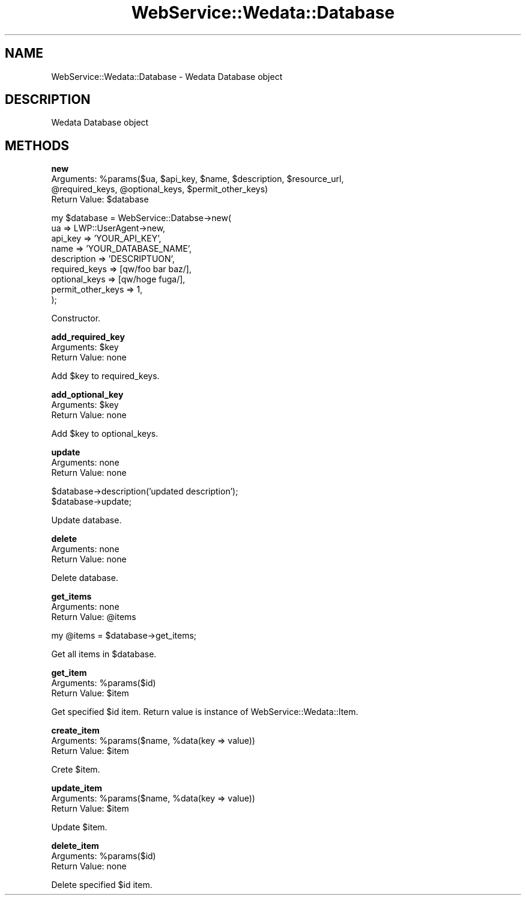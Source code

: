 .\" Automatically generated by Pod::Man v1.37, Pod::Parser v1.32
.\"
.\" Standard preamble:
.\" ========================================================================
.de Sh \" Subsection heading
.br
.if t .Sp
.ne 5
.PP
\fB\\$1\fR
.PP
..
.de Sp \" Vertical space (when we can't use .PP)
.if t .sp .5v
.if n .sp
..
.de Vb \" Begin verbatim text
.ft CW
.nf
.ne \\$1
..
.de Ve \" End verbatim text
.ft R
.fi
..
.\" Set up some character translations and predefined strings.  \*(-- will
.\" give an unbreakable dash, \*(PI will give pi, \*(L" will give a left
.\" double quote, and \*(R" will give a right double quote.  | will give a
.\" real vertical bar.  \*(C+ will give a nicer C++.  Capital omega is used to
.\" do unbreakable dashes and therefore won't be available.  \*(C` and \*(C'
.\" expand to `' in nroff, nothing in troff, for use with C<>.
.tr \(*W-|\(bv\*(Tr
.ds C+ C\v'-.1v'\h'-1p'\s-2+\h'-1p'+\s0\v'.1v'\h'-1p'
.ie n \{\
.    ds -- \(*W-
.    ds PI pi
.    if (\n(.H=4u)&(1m=24u) .ds -- \(*W\h'-12u'\(*W\h'-12u'-\" diablo 10 pitch
.    if (\n(.H=4u)&(1m=20u) .ds -- \(*W\h'-12u'\(*W\h'-8u'-\"  diablo 12 pitch
.    ds L" ""
.    ds R" ""
.    ds C` ""
.    ds C' ""
'br\}
.el\{\
.    ds -- \|\(em\|
.    ds PI \(*p
.    ds L" ``
.    ds R" ''
'br\}
.\"
.\" If the F register is turned on, we'll generate index entries on stderr for
.\" titles (.TH), headers (.SH), subsections (.Sh), items (.Ip), and index
.\" entries marked with X<> in POD.  Of course, you'll have to process the
.\" output yourself in some meaningful fashion.
.if \nF \{\
.    de IX
.    tm Index:\\$1\t\\n%\t"\\$2"
..
.    nr % 0
.    rr F
.\}
.\"
.\" For nroff, turn off justification.  Always turn off hyphenation; it makes
.\" way too many mistakes in technical documents.
.hy 0
.if n .na
.\"
.\" Accent mark definitions (@(#)ms.acc 1.5 88/02/08 SMI; from UCB 4.2).
.\" Fear.  Run.  Save yourself.  No user-serviceable parts.
.    \" fudge factors for nroff and troff
.if n \{\
.    ds #H 0
.    ds #V .8m
.    ds #F .3m
.    ds #[ \f1
.    ds #] \fP
.\}
.if t \{\
.    ds #H ((1u-(\\\\n(.fu%2u))*.13m)
.    ds #V .6m
.    ds #F 0
.    ds #[ \&
.    ds #] \&
.\}
.    \" simple accents for nroff and troff
.if n \{\
.    ds ' \&
.    ds ` \&
.    ds ^ \&
.    ds , \&
.    ds ~ ~
.    ds /
.\}
.if t \{\
.    ds ' \\k:\h'-(\\n(.wu*8/10-\*(#H)'\'\h"|\\n:u"
.    ds ` \\k:\h'-(\\n(.wu*8/10-\*(#H)'\`\h'|\\n:u'
.    ds ^ \\k:\h'-(\\n(.wu*10/11-\*(#H)'^\h'|\\n:u'
.    ds , \\k:\h'-(\\n(.wu*8/10)',\h'|\\n:u'
.    ds ~ \\k:\h'-(\\n(.wu-\*(#H-.1m)'~\h'|\\n:u'
.    ds / \\k:\h'-(\\n(.wu*8/10-\*(#H)'\z\(sl\h'|\\n:u'
.\}
.    \" troff and (daisy-wheel) nroff accents
.ds : \\k:\h'-(\\n(.wu*8/10-\*(#H+.1m+\*(#F)'\v'-\*(#V'\z.\h'.2m+\*(#F'.\h'|\\n:u'\v'\*(#V'
.ds 8 \h'\*(#H'\(*b\h'-\*(#H'
.ds o \\k:\h'-(\\n(.wu+\w'\(de'u-\*(#H)/2u'\v'-.3n'\*(#[\z\(de\v'.3n'\h'|\\n:u'\*(#]
.ds d- \h'\*(#H'\(pd\h'-\w'~'u'\v'-.25m'\f2\(hy\fP\v'.25m'\h'-\*(#H'
.ds D- D\\k:\h'-\w'D'u'\v'-.11m'\z\(hy\v'.11m'\h'|\\n:u'
.ds th \*(#[\v'.3m'\s+1I\s-1\v'-.3m'\h'-(\w'I'u*2/3)'\s-1o\s+1\*(#]
.ds Th \*(#[\s+2I\s-2\h'-\w'I'u*3/5'\v'-.3m'o\v'.3m'\*(#]
.ds ae a\h'-(\w'a'u*4/10)'e
.ds Ae A\h'-(\w'A'u*4/10)'E
.    \" corrections for vroff
.if v .ds ~ \\k:\h'-(\\n(.wu*9/10-\*(#H)'\s-2\u~\d\s+2\h'|\\n:u'
.if v .ds ^ \\k:\h'-(\\n(.wu*10/11-\*(#H)'\v'-.4m'^\v'.4m'\h'|\\n:u'
.    \" for low resolution devices (crt and lpr)
.if \n(.H>23 .if \n(.V>19 \
\{\
.    ds : e
.    ds 8 ss
.    ds o a
.    ds d- d\h'-1'\(ga
.    ds D- D\h'-1'\(hy
.    ds th \o'bp'
.    ds Th \o'LP'
.    ds ae ae
.    ds Ae AE
.\}
.rm #[ #] #H #V #F C
.\" ========================================================================
.\"
.IX Title "WebService::Wedata::Database 3"
.TH WebService::Wedata::Database 3 "2008-04-20" "perl v5.8.8" "User Contributed Perl Documentation"
.SH "NAME"
WebService::Wedata::Database \- Wedata Database object
.SH "DESCRIPTION"
.IX Header "DESCRIPTION"
Wedata Database object
.SH "METHODS"
.IX Header "METHODS"
.Sh "new"
.IX Subsection "new"
.ie n .IP "Arguments: %param\fRs($ua, \f(CW$api_key\fR, \f(CW$name\fR, \f(CW$description\fR, \f(CW$resource_url\fR, \f(CW@required_keys\fR, \f(CW@optional_keys\fR, \f(CW$permit_other_keys)" 4
.el .IP "Arguments: \f(CW%param\fRs($ua, \f(CW$api_key\fR, \f(CW$name\fR, \f(CW$description\fR, \f(CW$resource_url\fR, \f(CW@required_keys\fR, \f(CW@optional_keys\fR, \f(CW$permit_other_keys\fR)" 4
.IX Item "Arguments: %params($ua, $api_key, $name, $description, $resource_url, @required_keys, @optional_keys, $permit_other_keys)"
.PD 0
.ie n .IP "Return Value: $database" 4
.el .IP "Return Value: \f(CW$database\fR" 4
.IX Item "Return Value: $database"
.PD
.PP
.Vb 9
\&  my $database = WebService::Databse->new(
\&      ua => LWP::UserAgent->new,
\&      api_key => 'YOUR_API_KEY',
\&      name => 'YOUR_DATABASE_NAME',
\&      description => 'DESCRIPTUON',
\&      required_keys => [qw/foo bar baz/],
\&      optional_keys => [qw/hoge fuga/],
\&      permit_other_keys => 1,
\&  );
.Ve
.PP
Constructor.
.Sh "add_required_key"
.IX Subsection "add_required_key"
.ie n .IP "Arguments: $key" 4
.el .IP "Arguments: \f(CW$key\fR" 4
.IX Item "Arguments: $key"
.PD 0
.IP "Return Value: none" 4
.IX Item "Return Value: none"
.PD
.PP
Add \f(CW$key\fR to required_keys.
.Sh "add_optional_key"
.IX Subsection "add_optional_key"
.ie n .IP "Arguments: $key" 4
.el .IP "Arguments: \f(CW$key\fR" 4
.IX Item "Arguments: $key"
.PD 0
.IP "Return Value: none" 4
.IX Item "Return Value: none"
.PD
.PP
Add \f(CW$key\fR to optional_keys.
.Sh "update"
.IX Subsection "update"
.IP "Arguments: none" 4
.IX Item "Arguments: none"
.PD 0
.IP "Return Value: none" 4
.IX Item "Return Value: none"
.PD
.PP
.Vb 2
\&  $database->description('updated description');
\&  $database->update;
.Ve
.PP
Update database.
.Sh "delete"
.IX Subsection "delete"
.IP "Arguments: none" 4
.IX Item "Arguments: none"
.PD 0
.IP "Return Value: none" 4
.IX Item "Return Value: none"
.PD
.PP
Delete database.
.Sh "get_items"
.IX Subsection "get_items"
.IP "Arguments: none" 4
.IX Item "Arguments: none"
.PD 0
.ie n .IP "Return Value: @items" 4
.el .IP "Return Value: \f(CW@items\fR" 4
.IX Item "Return Value: @items"
.PD
.PP
.Vb 1
\&  my @items = $database->get_items;
.Ve
.PP
Get all items in \f(CW$database\fR.
.Sh "get_item"
.IX Subsection "get_item"
.ie n .IP "Arguments: %params($id)" 4
.el .IP "Arguments: \f(CW%param\fRs($id)" 4
.IX Item "Arguments: %params($id)"
.PD 0
.ie n .IP "Return Value: $item" 4
.el .IP "Return Value: \f(CW$item\fR" 4
.IX Item "Return Value: $item"
.PD
.PP
Get specified \f(CW$id\fR item. Return value is instance of WebService::Wedata::Item.
.Sh "create_item"
.IX Subsection "create_item"
.ie n .IP "Arguments: %param\fRs($name, \f(CW%data(key => value))" 4
.el .IP "Arguments: \f(CW%param\fRs($name, \f(CW%dat\fRa(key => value))" 4
.IX Item "Arguments: %params($name, %data(key => value))"
.PD 0
.ie n .IP "Return Value: $item" 4
.el .IP "Return Value: \f(CW$item\fR" 4
.IX Item "Return Value: $item"
.PD
.PP
Crete \f(CW$item\fR.
.Sh "update_item"
.IX Subsection "update_item"
.ie n .IP "Arguments: %param\fRs($name, \f(CW%data(key => value))" 4
.el .IP "Arguments: \f(CW%param\fRs($name, \f(CW%dat\fRa(key => value))" 4
.IX Item "Arguments: %params($name, %data(key => value))"
.PD 0
.ie n .IP "Return Value: $item" 4
.el .IP "Return Value: \f(CW$item\fR" 4
.IX Item "Return Value: $item"
.PD
.PP
Update \f(CW$item\fR.
.Sh "delete_item"
.IX Subsection "delete_item"
.ie n .IP "Arguments: %params($id)" 4
.el .IP "Arguments: \f(CW%param\fRs($id)" 4
.IX Item "Arguments: %params($id)"
.PD 0
.IP "Return Value: none" 4
.IX Item "Return Value: none"
.PD
.PP
Delete specified \f(CW$id\fR item.
